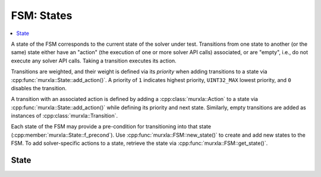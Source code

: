 FSM: States
===========

.. contents::
  :local:

A state of the FSM corresponds to the current state of the solver under test.
Transitions from one state to another (or the same) state either have an
"action" (the execution of one or more solver API calls) associated,
or are "empty", i.e., do not execute any solver API calls.
Taking a transition executes its action.

Transitions are weighted, and their weight is defined via its *priority*
when adding transitions to a state via :cpp:func:`murxla::State::add_action()`.
A priority of ``1`` indicates highest priority, ``UINT32_MAX`` lowest priority,
and ``0`` disables the transition.

A transition with an associated action is defined by adding a
:cpp:class:`murxla::Action` to a state via
:cpp:func:`murxla::State::add_action()` while defining its priority and next
state.
Similarly, empty transitions are added as instances of
:cpp:class:`murxla::Transition`.

Each state of the FSM may provide a pre-condition for transitioning into
that state (:cpp:member:`murxla::State::f_precond`).
Use :cpp:func:`murxla::FSM::new_state()` to create and add new states to the
FSM.
To add solver-specific actions to a state, retrieve the state via
:cpp:func:`murxla::FSM::get_state()`.

State
-----

.. doxygenclass:: murxla::State
    :members:
    :undoc-members:
